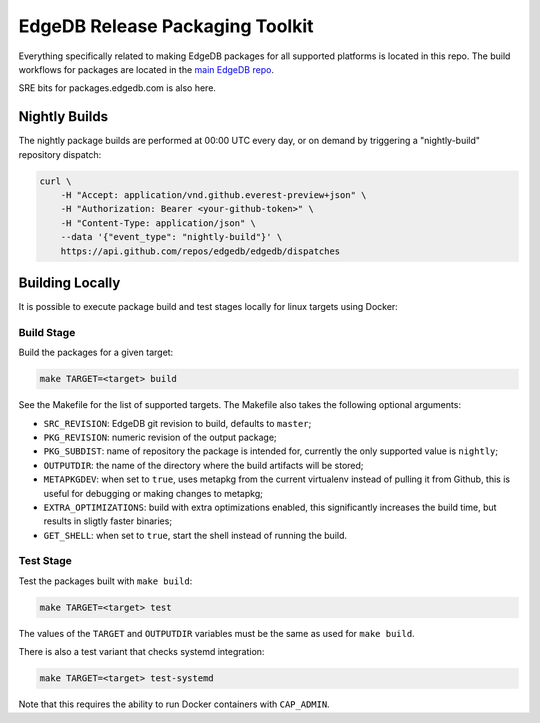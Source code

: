 ================================
EdgeDB Release Packaging Toolkit
================================

Everything specifically related to making EdgeDB packages for all supported
platforms is located in this repo.  The build workflows for packages are
located in the `main EdgeDB repo`_.

.. _main EdgeDB repo: https://github.com/edgedb/edgedb/blob/master/.github/workflows/

SRE bits for packages.edgedb.com is also here.


Nightly Builds
==============

The nightly package builds are performed at 00:00 UTC every day, or on demand
by triggering a "nightly-build" repository dispatch:

.. code-block:: shell

    curl \
        -H "Accept: application/vnd.github.everest-preview+json" \
        -H "Authorization: Bearer <your-github-token>" \
        -H "Content-Type: application/json" \
        --data '{"event_type": "nightly-build"}' \
        https://api.github.com/repos/edgedb/edgedb/dispatches


Building Locally
================

It is possible to execute package build and test stages locally for linux
targets using Docker:

Build Stage
-----------

Build the packages for a given target:

.. code-block:: shell

    make TARGET=<target> build

See the Makefile for the list of supported targets.  The Makefile also
takes the following optional arguments:

* ``SRC_REVISION``: EdgeDB git revision to build, defaults to ``master``;
* ``PKG_REVISION``: numeric revision of the output package;
* ``PKG_SUBDIST``: name of repository the package is intended for, currently
  the only supported value is ``nightly``;
* ``OUTPUTDIR``: the name of the directory where the build artifacts will
  be stored;
* ``METAPKGDEV``: when set to ``true``, uses metapkg from the current
  virtualenv instead of pulling it from Github, this is useful for debugging
  or making changes to metapkg;
* ``EXTRA_OPTIMIZATIONS``: build with extra optimizations enabled, this
  significantly increases the build time, but results in sligtly faster
  binaries;
* ``GET_SHELL``: when set to ``true``, start the shell instead of running the
  build.

Test Stage
----------

Test the packages built with ``make build``:

.. code-block:: shell

    make TARGET=<target> test

The values of the ``TARGET`` and ``OUTPUTDIR`` variables must be the same
as used for ``make build``.

There is also a test variant that checks systemd integration:

.. code-block:: shell

    make TARGET=<target> test-systemd

Note that this requires the ability to run Docker containers with
``CAP_ADMIN``.
